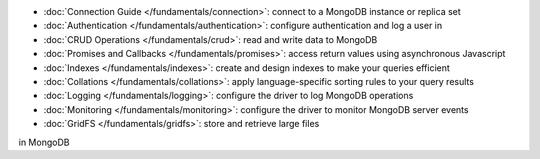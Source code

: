* :doc:`Connection Guide </fundamentals/connection>`: connect to a MongoDB
  instance or replica set

* :doc:`Authentication </fundamentals/authentication>`: configure
  authentication and log a user in

* :doc:`CRUD Operations </fundamentals/crud>`: read and write data to MongoDB

* :doc:`Promises and Callbacks </fundamentals/promises>`: access return
  values using asynchronous Javascript

* :doc:`Indexes </fundamentals/indexes>`: create and design indexes to make
  your queries efficient

* :doc:`Collations </fundamentals/collations>`: apply language-specific
  sorting rules to your query results

* :doc:`Logging </fundamentals/logging>`: configure the driver to log
  MongoDB operations

* :doc:`Monitoring </fundamentals/monitoring>`: configure the driver to
  monitor MongoDB server events

* :doc:`GridFS </fundamentals/gridfs>`: store and retrieve large files
in MongoDB
